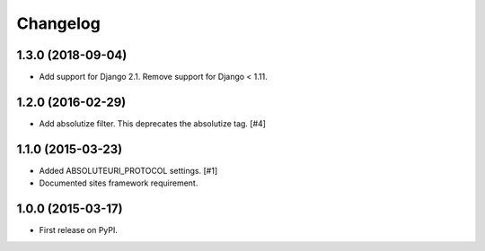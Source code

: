 .. :changelog:

Changelog
=========

1.3.0 (2018-09-04)
------------------

- Add support for Django 2.1. Remove support for Django < 1.11.


1.2.0 (2016-02-29)
------------------

- Add absolutize filter. This deprecates the absolutize tag. [#4]


1.1.0 (2015-03-23)
------------------

- Added ABSOLUTEURI_PROTOCOL settings. [#1]
- Documented sites framework requirement.


1.0.0 (2015-03-17)
------------------

- First release on PyPI.
